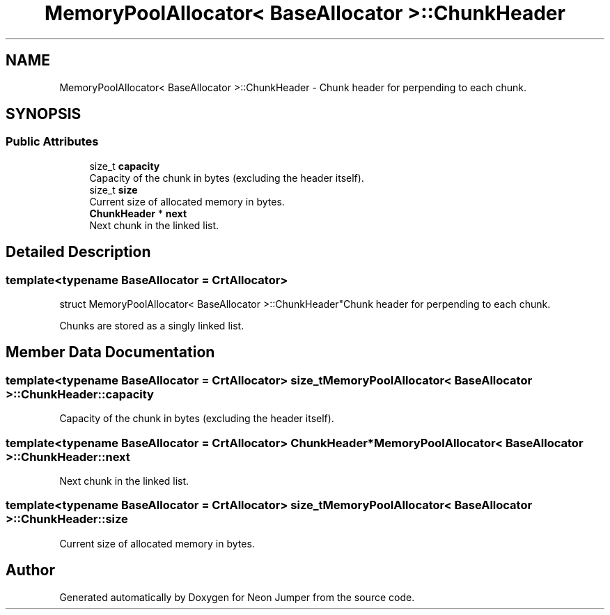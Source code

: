.TH "MemoryPoolAllocator< BaseAllocator >::ChunkHeader" 3 "Fri Jan 21 2022" "Neon Jumper" \" -*- nroff -*-
.ad l
.nh
.SH NAME
MemoryPoolAllocator< BaseAllocator >::ChunkHeader \- Chunk header for perpending to each chunk\&.  

.SH SYNOPSIS
.br
.PP
.SS "Public Attributes"

.in +1c
.ti -1c
.RI "size_t \fBcapacity\fP"
.br
.RI "Capacity of the chunk in bytes (excluding the header itself)\&. "
.ti -1c
.RI "size_t \fBsize\fP"
.br
.RI "Current size of allocated memory in bytes\&. "
.ti -1c
.RI "\fBChunkHeader\fP * \fBnext\fP"
.br
.RI "Next chunk in the linked list\&. "
.in -1c
.SH "Detailed Description"
.PP 

.SS "template<typename BaseAllocator = CrtAllocator>
.br
struct MemoryPoolAllocator< BaseAllocator >::ChunkHeader"Chunk header for perpending to each chunk\&. 

Chunks are stored as a singly linked list\&. 
.SH "Member Data Documentation"
.PP 
.SS "template<typename BaseAllocator  = CrtAllocator> size_t \fBMemoryPoolAllocator\fP< BaseAllocator >::ChunkHeader::capacity"

.PP
Capacity of the chunk in bytes (excluding the header itself)\&. 
.SS "template<typename BaseAllocator  = CrtAllocator> \fBChunkHeader\fP* \fBMemoryPoolAllocator\fP< BaseAllocator >::ChunkHeader::next"

.PP
Next chunk in the linked list\&. 
.SS "template<typename BaseAllocator  = CrtAllocator> size_t \fBMemoryPoolAllocator\fP< BaseAllocator >::ChunkHeader::size"

.PP
Current size of allocated memory in bytes\&. 

.SH "Author"
.PP 
Generated automatically by Doxygen for Neon Jumper from the source code\&.
